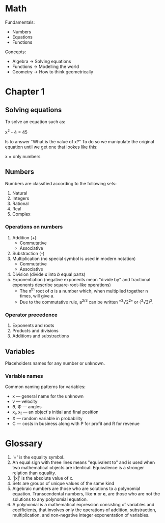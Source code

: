 
#+OPTIONS: ^:{}

* Math

Fundamentals:

  - Numbers
  - Equations
  - Functions

Concepts:

  + Algebra   -> Solving equations
  + Functions -> Modelling the world
  + Geometry  -> How to think geometrically

* Chapter 1

** Solving equations

To solve an equation such as:

    x^{2} - 4 = 45

Is to answer "What is the value of x?" To do so we manipulate the original equation until we get one that lookes like this:

    x = only numbers

** Numbers

Numbers are classified according to the following sets:

1. Natural
2. Integers
3. Rational
4. Real
5. Complex

*** Operations on numbers

1. Addition (+)
   - Commutative
   - Associative
2. Substraction (-)
3. Multiplication (no special symbol is used in modern notation)
   - Commutative
   - Associative
4. Division (divide /a/ into /b/ equal parts)
5. Exponentiation (negative exponents mean "divide by" and fractional exponents describe square-root-like operations)
   - The n^{th} root of /a/ is a number which, when multiplied together n times, will give a.
   - Due to the commutative rule, a^{2/3} can be written "^{3}√2^{2}" or (^{3}√2)^{2}.

*** Operator precedence

1. Exponents and roots
2. Products and divisions
3. Additions and substractions

** Variables

Placeholders names for any number or unknown.


*** Variable names

Common naming patterns for variables:

- x — general name for the unknown
- v — velocity
- ϑ, Φ — angles
- x_{i}, x_{f} — an object's initial and final position
- X — random variable in probability
- C — costs in business along with P for profit and R for revenue

* Glossary

1. '=' is the equality symbol.
2. An equal sign with three lines means "equivalent to" and is used when two mathematical objects are identical. Equivalence is a stronger relation than equality.
3. '|x|' is the absolute value of x.
4. Sets are groups of unique values of the same kind
5. Algebraic numbers are those who are solutions to a polynomial equation. Transcendental numbers, like 𝛑 or 𝐞, are those who are not the solutions to any polynomial equation.
6. A polynomial is a mathematical expression consisting of variables and coefficients, that involves only the operations of addition, substraction, multiplication, and non-negative integer exponentation of variables.
